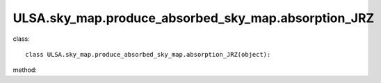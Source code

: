 ULSA.sky_map.produce_absorbed_sky_map.absorption_JRZ
===========================================================
class::

   class ULSA.sky_map.produce_absorbed_sky_map.absorption_JRZ(object):

method:

.. py:function:: __init__(self,v,nside,clumping_factor,index_type,distance,emi_form,I_E_form,R0_R1_equal,using_raw_diffuse,test,using_default_params=True,params_408=np.array([71.19,4.23,0.03,0.47,0.77]),critical_dis=False,output_absorp_free_skymap=False,beta_1=0.7,v_1=1.0)
   
   initial parameter function

   :param v float: The frequency of output sky map
   :param int nside: The Nside value one choose in healpix mode, must be 2^N.
   :param int clumping_factor: the clumping factor influnce the absorption, the value set to one in our model. 
   :param str index_type: ('constant_index_minus_I_E', 'freq_dependence_index_minus_I_E', 'pixel_dependence_index_minus_I_E'), one of them can be choose as different type of spectral index one need to consider.
   :param int distance: the maximux integrated distance of galaxy, normally setting to 50kpc.
   :param emi_form:  ['exp','sech'] the distribution form of emissivity, normally choosen 'exponantial'.
   :param str I_E_form: ('seiffert'), the form of extragalactic component except for CMB.
   :param bool R0_R1_equal: fixed True
   :param bool using_raw_diffuse: if True, using the raw input data without smoothing.
   :param test bool test: if True, one can do some test with different parameter using in the code. normally fixed False.
   :param bool using_default_params: if True, using the default spectral index value, if False calculate the spectral index value with the code, otherwise, one can simply input the spectral index to variable of using_default_params. 
   :param array params_408: if the input of params_408 == [0.,0.,0.,0.,0.], the code will fit the parameters of emissivity in 408Mhz, or one can simply input the parameters of some other fitting result to params_408, if you input nothing, the code will take the default parameters.
   :param bool critical_dis: if True, calculate the critial distance (time consuming), otherwise False.
   :param bool output_absorp_free_skymap: if True, output the absorption free sky map in input frequency.
   :param float beta_1: beta = beta0 + beta_1*exp(freq/v_1)
   :param float v_1: beta = beta0 + beta_1*exp(freq/v_1)

.. py:function:: mpi()

   return array([pixel_number, pixel_value]) in healpix mode, shape as (12*nside**2,2). 

   :return: a numpy array shape as [12*Nside^2, 2] will be return one can simply plot in healpy.mollview.
   :rtype: np.array

   
   
   


   
   
